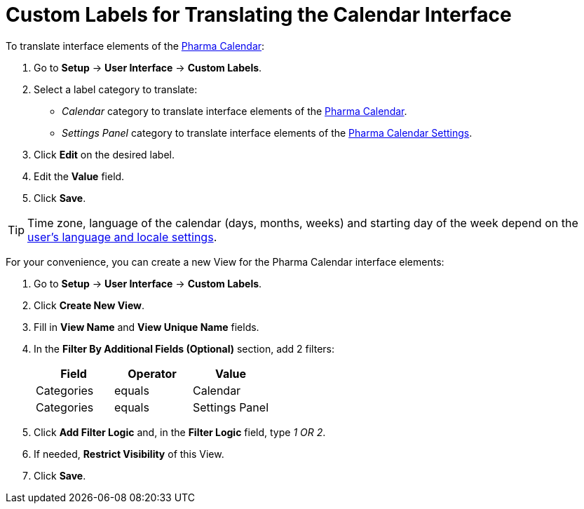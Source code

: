 = Custom Labels for Translating the Calendar Interface

To translate interface elements of the xref:./calendar-interface-and-activities.adoc[Pharma Calendar]:

. Go to *Setup* → *User Interface* → *Custom Labels*.
. Select a label category to translate:
* _Calendar_ category to translate interface elements of the xref:./calendar-interface-and-activities.adoc[Pharma Calendar].
* _Settings Panel_ category to translate interface elements of the xref:./pharma-calendar-settings.adoc[Pharma Calendar Settings].
. Click *Edit* on the desired label.
. Edit the *Value* field.
. Click *Save*.

TIP: Time zone, language of the calendar (days, months, weeks) and starting day of the week depend on the link:https://help.salesforce.com/s/articleView?id=sf.usersetup_lang_time_zone.htm&type=5[user's language and locale settings].

For your convenience, you can create a new View for the Pharma Calendar interface elements:

. Go to *Setup* → *User Interface* → *Custom Labels*.
. Click *Create New View*.
. Fill in *View Name* and *View Unique Name* fields.
. In the *Filter By Additional Fields (Optional)* section, add 2 filters:
+
|===
|*Field* |*Operator* |*Value*

|Categories |equals |Calendar
|Categories |equals |Settings Panel
|===
. Click *Add Filter Logic* and, in the *Filter Logic* field, type _1 OR 2_.
. If needed, *Restrict Visibility* of this View.
. Click *Save*.




